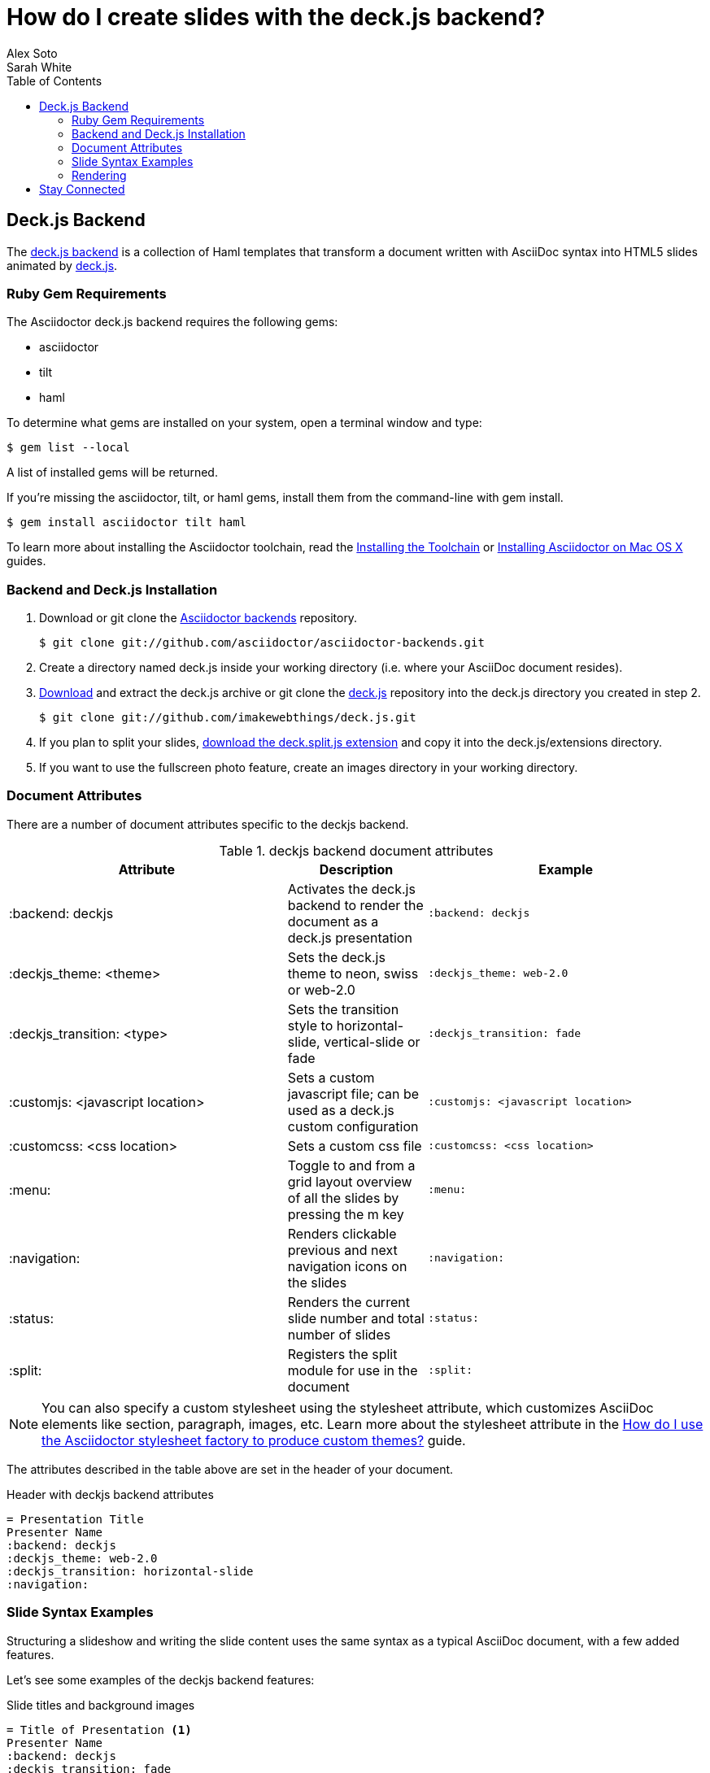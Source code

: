 = How do I create slides with the deck.js backend?
Alex Soto; Sarah White
:awestruct-layout: base
:toc:
:sectanchors:
:icons: font
:source-highlighter: highlight.js
ifndef::awestruct[]
:idprefix:
:idseparator: -
endif::awestruct[]
// Refs
:backend-git: http://github.com/asciidoctor/asciidoctor-backends
:deckjs-org: http://imakewebthings.com/deck.js
:install-ref: http://asciidoctor.org/docs/install-toolchain/
:install-mac-ref: http://asciidoctor.org/docs/install-asciidoctor-macosx/
:deckjs-zip: https://github.com/imakewebthings/deck.js/zipball/stable
:deckjs-git: https://github.com/imakewebthings/deck.js
:decksplitjs-git: https://github.com/houqp/deck.split.js
:render-ref: http://asciidoctor.org/docs/render-documents
:factory-ref: http://asciidoctor.org/docs/produce-custom-themes-using-asciidoctor-stylesheet-factory
:backend-issue: https://github.com/asciidoctor/asciidoctor-backends/issues
:discuss-ref: http://discuss.asciidoctor.org/

== Deck.js Backend

The {backend-git}[deck.js backend] is a collection of Haml templates that transform a document written with AsciiDoc syntax into HTML5 slides animated by {deckjs-org}[deck.js].

=== Ruby Gem Requirements

The Asciidoctor deck.js backend requires the following gems:

* asciidoctor
* tilt
* haml

To determine what gems are installed on your system, open a terminal window and type:
 
 $ gem list --local

A list of installed gems will be returned.

If you're missing the +asciidoctor+, +tilt+, or +haml+ gems, install them from the command-line with +gem install+.

 $ gem install asciidoctor tilt haml

To learn more about installing the Asciidoctor toolchain, read the {install-ref}[Installing the Toolchain] or {install-mac-ref}[Installing Asciidoctor on Mac OS X] guides.

=== Backend and Deck.js Installation

. Download or +git clone+ the {backend-git}[Asciidoctor backends] repository.

 $ git clone git://github.com/asciidoctor/asciidoctor-backends.git

. Create a directory named +deck.js+ inside your working directory (i.e. where your AsciiDoc document resides).

. {deckjs-zip}[Download] and extract the deck.js archive or +git clone+ the {deckjs-git}[deck.js] repository into the +deck.js+ directory you created in step 2.

 $ git clone git://github.com/imakewebthings/deck.js.git

. If you plan to split your slides, {decksplitjs-git}[download the +deck.split.js+ extension] and copy it into the +deck.js/extensions+ directory.

. If you want to use the fullscreen photo feature, create an +images+ directory in your working directory.

=== Document Attributes

There are a number of document attributes specific to the +deckjs+ backend.

.+deckjs+ backend document attributes
[cols="2,1,2m",options="header"]
|===
|Attribute |Description |Example

|:backend: deckjs
|Activates the deck.js backend to render the document as a deck.js presentation
|:backend: deckjs

|:deckjs_theme: <theme>
|Sets the deck.js theme to neon, swiss or web-2.0
|:deckjs_theme: web-2.0

|:deckjs_transition: <type>
|Sets the transition style to horizontal-slide, vertical-slide or fade
|:deckjs_transition: fade

|:customjs: <javascript location>
|Sets a custom javascript file; can be used as a deck.js custom configuration
|:customjs: <javascript location>

|:customcss: <css location>
|Sets a custom css file
|:customcss: <css location>

|:menu:
|Toggle to and from a grid layout overview of all the slides by pressing the +m+ key
|:menu:

|:navigation:
|Renders clickable previous and next navigation icons on the slides
|:navigation:

|:status:
|Renders the current slide number and total number of slides
|:status:

|:split:
|Registers the split module for use in the document
|:split:
|===

NOTE: You can also specify a custom stylesheet using the +stylesheet+ attribute, which customizes AsciiDoc elements like section, paragraph, images, etc.
Learn more about the +stylesheet+ attribute in the {factory-ref}[How do I use the Asciidoctor stylesheet factory to produce custom themes?] guide.

The attributes described in the table above are set in the header of your document.

.Header with +deckjs+ backend attributes
....
= Presentation Title
Presenter Name
:backend: deckjs
:deckjs_theme: web-2.0
:deckjs_transition: horizontal-slide
:navigation:
....

=== Slide Syntax Examples

Structuring a slideshow and writing the slide content uses the same syntax as a typical AsciiDoc document, with a few added features.

Let's see some examples of the +deckjs+ backend features:

.Slide titles and background images
----
= Title of Presentation <1>
Presenter Name
:backend: deckjs
:deckjs_transition: fade
:navigation:

== Title of Slide One <2>

This is the first slide after the title slide.

[canvas-image="images/example.jpg"] <3>
== Slide Two's Title will not be displayed <4>

[role="canvas-caption", position="center-up"] <5>
This text is displayed on top of the example.jpg image.
----
<1> The presentation title and author's name will be displayed on the title slide.
<2> Each new slide is designated by a level 1 section title (`==`).
<3> The +canvas-image+ attribute embeds a fullscreen image as a slide background. Position the attribute above the title of the slide you want the image applied to.
<4> When the +canvas-image+ attribute is applied to a slide, that slide's title will not be displayed.
<5> +canvas-caption+ applies a colored box around the caption text. +position+ specifies the location of the caption block (bottom-left, top-left, bottom-right, top-right, center-up, center-down)

.Stepped paragraphs, lists, and blocks
----
== Stepped paragraphs

[options="step"]
This paragraph is displayed first.

[options="step"]
Then this paragraph is displayed when the _Next_ arrow is clicked.

== Stepped list items

[options="step"]
* A bullet is displayed each time the _Next_ arrow is clicked.
* B
* C

== Stepped blocks

[options="step"]
----
Block one
----

[options="step"]
----
Block two
----
----

The +step+ option reveals each paragraph, bullet, etc. separately each time you click the _Next_ arrow.

WARNING: The original AsciiDoc +deckjs+ backend for the AsciiDoc processor used the option +incremental+ instead of +step+. 
We've changed it to +step+ in order to save you some typing.

.Split
----
= Presentation Title
Presenter Name
:backend: deckjs
:split: <1>

== This Slide is Split

This Slide will act like

<<< <2>

three individual slides with the same title

<<<

once the document is rendered.
----
<1> To create multiple, consecutive slides with the same title, set the +split+ attribute in the document header.
<2> Then, within a slide, insert `<<<` to specify the slide breaks.

=== Rendering

To render your presentation as HTML5, execute the command:

 $ asciidoctor -T ../asciidoctor-backends/haml presentation.adoc

. The command +-T+ (+--template-dir+) tells the Asciidoctor processor to override the built-in backends.
. Directly after +-T+ is the path to where you saved or cloned the Asciidoctor backends repository containing the +deckjs+ backend (step 1 under the <<backend-and-deckjs-installation,installation section>>).  

Further information about rendering documents with Asciidoctor is available in the {render-ref}[How do I render a document?] guide.

== Stay Connected

If you encounter a bug or need additional deck.js features ported to Asciidoctor's +deckjs+ backend, visit the {backend-issue}[Asciidoctor issue tracker] and file an issue.

If you have questions or would like to help develop this project, please join the {discuss-ref}[Asciidoctor discussion list].
